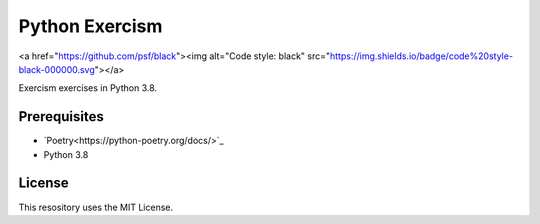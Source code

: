 ===============
Python Exercism
===============

.. image:: https://img.shields.io/github/license/roghu/python-exercism   :alt: GitHub
<a href="https://github.com/psf/black"><img alt="Code style: black" src="https://img.shields.io/badge/code%20style-black-000000.svg"></a>

Exercism exercises in Python 3.8.

Prerequisites
=============
* `Poetry<https://python-poetry.org/docs/>`_
* Python 3.8

License
=======
This resository uses the MIT License.
